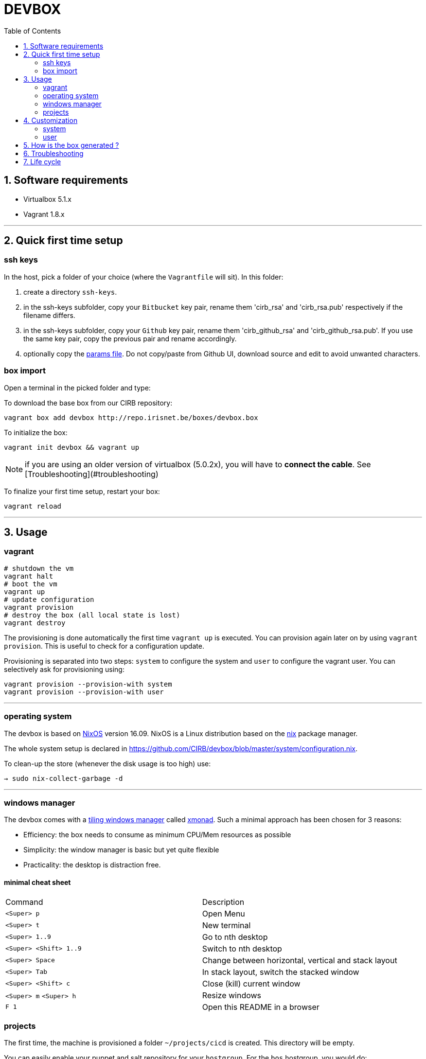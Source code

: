 # DEVBOX
:page-layout: docs
:toc: left
:toclevels: 2
:numbered:
:sectnumlevels: 1
:nofooter:
:icons: font
:source-language: bash
:source-highlighter: pygments
:experimental:
ifdef::env-github[]
:toc-placement: preamble
:tip-caption: :bulb:
:note-caption: :information_source:
:important-caption: :heavy_exclamation_mark:
:caution-caption: :fire:
:warning-caption: :warning:
endif::env-github[]

toc::[]

## Software requirements

- Virtualbox 5.1.x
- Vagrant 1.8.x

---

## Quick first time setup

### ssh keys

In the host, pick a folder of your choice (where the `Vagrantfile` will sit). In this folder:

1. create a directory `ssh-keys`.
2. in the ssh-keys subfolder, copy your `Bitbucket` key pair, rename them 'cirb_rsa' and 'cirb_rsa.pub' respectively if the filename differs.
3. in the ssh-keys subfolder, copy your `Github` key pair, rename them 'cirb_github_rsa' and 'cirb_github_rsa.pub'. If you use the same key pair, copy the previous pair and rename accordingly.
4. optionally copy the https://github.com/CIRB/devbox/blob/master/user/params.sh[params file]. Do not copy/paste from Github UI, download source and edit to avoid unwanted characters.

### box import

Open a terminal in the picked folder and type:

To download the base box from our CIRB repository:
```
vagrant box add devbox http://repo.irisnet.be/boxes/devbox.box
```
To initialize the box:
```
vagrant init devbox && vagrant up
```
NOTE: if you are using an older version of virtualbox (5.0.2x), you will have to *connect the cable*. See [Troubleshooting](#troubleshooting)

To finalize your first time setup, restart your box:
```
vagrant reload
```

---

## Usage

### vagrant

```
# shutdown the vm
vagrant halt
# boot the vm
vagrant up
# update configuration
vagrant provision
# destroy the box (all local state is lost)
vagrant destroy
```

The provisioning is done automatically the first time `vagrant up` is executed. You can provision again later on by using `vagrant provision`. This is useful to check for a configuration update.

Provisioning is separated into two steps: `system` to configure the system and `user` to configure the vagrant user. You can selectively ask for provisioning using:

```
vagrant provision --provision-with system
vagrant provision --provision-with user
```

---

### operating system

The devbox is based on https://nixos.org/[NixOS] version 16.09. NixOS is a Linux distribution based on the https://nixos.org/nix/[nix] package manager.

The whole system setup is declared in https://github.com/CIRB/devbox/blob/master/system/configuration.nix.

To clean-up the store (whenever the disk usage is too high) use:

```
→ sudo nix-collect-garbage -d
```

---

### windows manager

The devbox comes with a https://en.wikipedia.org/wiki/Tiling_window_manager[tiling windows manager] called http://xmonad.org/[xmonad]. Such a minimal approach has been chosen for 3 reasons:

* Efficiency: the box needs to consume as minimum CPU/Mem resources as possible
* Simplicity: the window manager is basic but yet quite flexible
* Practicality: the desktop is distraction free.

#### minimal cheat sheet

|======
|Command |Description
| kbd:[<Super> p] |Open Menu
| kbd:[<Super> t] |New terminal
| kbd:[<Super> 1..9] |Go to nth desktop
| kbd:[<Super> <Shift> 1..9] |Switch to nth desktop
| kbd:[<Super> Space] |Change between horizontal, vertical and stack layout
| kbd:[<Super> Tab] |In stack layout, switch the stacked window
| kbd:[<Super> <Shift> c] |Close (kill) current window
| kbd:[<Super> m] kbd:[<Super> h] |Resize windows
| kbd:[F 1] |Open this README in a browser
|======

### projects

The first time, the machine is provisioned a folder `~/projects/cicd` is created. This directory will be empty.

You can easily enable your puppet and salt repository for your `hostgroup`. For the `bos` hostgroup, you would do:

```
.config/mr/config.d
ln -s ../available.d/puppet-bos.mr .
ln -s ../available.d/salt-bos.mr .
cd
mr -f up
```

---

## Customization

### system

You can add some specific configuration by editing `/etc/nixos/local-configuration.nix`.

For instance if you want to install the `geany` package, just uncomment the adhoc line.

After changing the `local-configuration.nix` file, rebuild `nixos` by using this command line:

```
→ sudo nixos-rebuild switch
```

`local-configuration.nix` is never overridden by a call for provisioning. To avoid losing your changes after a `vagrant destroy`, you might want to copy the file to '/vagrant'. In fact if `local-configuration.nix` exists on the host (where the `Vagrantfile` sits), it will be used the first time a box is provisioned.

---

### user

#### params

You can tweak some default settings such as "do I want to install the geppetto plugin" by modifying the `user/params.sh` file. In order to do so, copy the https://github.com/CIRB/devbox/blob/master/user/params.sh[file] to the host where the `Vagrantfile` sits. You can easily do this by using this command line on the box:

```
→ cp /tmp/user/devbox-x.x.x/user/params.sh /vagrant/params.sh
```


#### dotfiles

You can add any `dotfiles` repositories including your own personal ones thanks to https://github.com/RichiH/vcsh[vcsh/myrepos].

For instance you might easily add/share some `vim`, `tmux` or `zsh` configurations.

To share simple dotfiles configuration, for instance let say you want to share a default `.zshrc` file for the devbox, you can simply add the file to the https://github.com/CIRB/devbox-dotfiles[CIRB dotfiles repositry]. The file is now part of the default CIRB dotfiles source repository and will be pushed on the devbox at the next provisioning.

If you want to share a non trivial, external or optional configuration, you can use or create a specific source repository for it and register the repository https://github.com/CIRB/vcsh_mr_template/tree/master/.config/mr/available.d[here].

If you want the configuration to be active by default, you then add a link to it in the SCM, just like https://github.com/CIRB/vcsh_mr_template/blob/master/.config/mr/config.d/dotfiles.vcsh[this one]. On the other hand, if you want it inactive by default, you would ask the interested users to make the link themselves on their box.

---

Eventually there is a third option. Some of your configurations are personal and there is no need for them to be shared inside the CIRB organization. You normally won't need that option but it is there for flexibility sake. 3 steps are required:

1. Fork https://github.com/CIRB/vcsh_mr_template[mr CIRB template]
2. Change the https://github.com/CIRB/vcsh_mr_template/blob/master/.config/mr/available.d/mr.vcsh#L2[mr pointer] to it.
3. Change the `mr` pointer on your local box. As an example, you might follow this command line:

```
→ vcsh mr remote set-url origin git://github.com/PierreR/vcsh_mr_template.git
```

As a note, if you want to override the CIRB dotfiles completely you can replace https://github.com/PierreR/vcsh_mr_template/commit/82708255d904beffe53b9587e8f553aa8804cc37[the pointer to the dotfiles]. In order to keep such a setting after a `vagrant destroy`, you would copy the `user/params.sh` to `/vagrant` and change the `mr_template_repo_url` value.

For more information about `vcsh`, https://github.com/RichiH/vcsh/blob/master/doc/README.md#from-zero-to-vcsh[Look here].

---

#### local packages

If you need a package in 'user space' (and you are not interested in sharing such configuration), you might prefer the more imperative approach:

```
→ nix-env -i geany
```

You can quickly search for packages online at https://nixos.org/nixos/packages.html[nixos.org]


#### terminal emulator

The `devbox` uses the `urxvt` terminal for its speed and customization.

|=====
|Command | Description

|kbd:[<Control> <Meta> p]|Change theme
|kbd:[<Control> <Shift> up/down] |Increase/Decrease font size
|kbd:[<Meta> <s>] |Search console output
|=====

## How is the box generated ?

The box is generated using packer and the source files from https://github.com/zimbatm/nixbox[here]:

```
packer.exe build nixos-x86_64.json
vagrant box add devbox-x.x-pre packer_virtualbox-iso_virtualbox.box
```
The size of the 'pre box' is ~ 300M

The box is then repackaged to a full vm:

```
git clone git@github.com:CIRB/devbox.git
cd devbox
vagrant up --no-provision
vagrant provision --provision-with system
vagrant reload
rm -rf /tmp/system # on the future packaged box
vagrant package --output devbox-x.x.x --vagrantfile Vagrantfile
```

The size of the repackaged vagrant box is ~ 2G.

---

## Troubleshooting

virtualbox `5.0.x`:: for some host OS, Vagrant does not start its network interface. You will need to manually go "Machine -> Configuration -> Network" and ensure the box "Cable Connected" is checked.

For Windows 10 users::
+
There is currently an issue regarding the Windows 10 platform as it does not allow you to use hyper-v with other hypervisors (virtualbox vmware,...) and we cannot offer a hyper-v-compatible box due to the fact that packer does not support Hyper-v.
+
The only use of hyper-v we have detected so far is by the latest version of *Docker for Windows*.
+
In order to have both docker and the devbox working at the same time, please
+
a. disable hyper-v
a. use virtualbox as hypervisor
a. and install the docker tools based on a virtualbox machine.

## Life cycle

Tickets and issues are handled in http://jira.cirb.lan/browse/CICDPROJ-150[Jira]

The versioning scheme used is semantic: `major.minor.patch`. Please look at the https://github.com/CIRB/devbox/blob/master/CHANGELOG.md[Changelog] for more information.

The devbox will be maintained continously with at least a major release every six months to follow the OS lifecycle.
